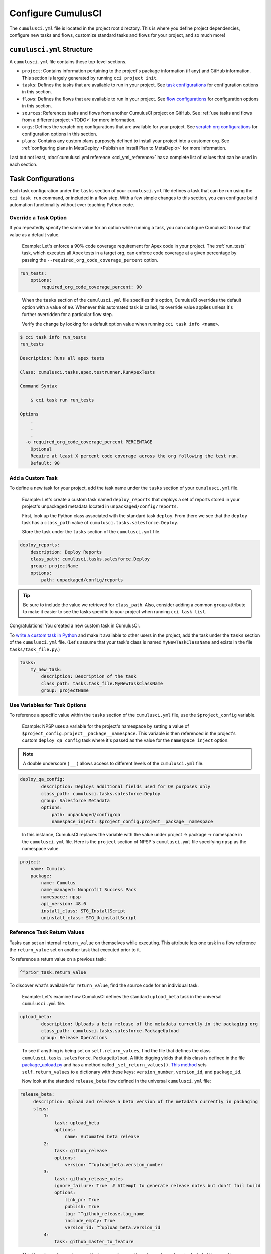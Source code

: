 Configure CumulusCI
=====================

The ``cumulusci.yml`` file is located in the project root directory. This is where you define project dependencies, configure new tasks and flows, customize standard tasks and flows for your project, and so much more! 



``cumulusci.yml`` Structure
---------------------------

A ``cumulusci.yml`` file contains these top-level sections.

* ``project``: Contains information pertaining to the project's package information (if any) and GitHub information. This section is largely generated by running ``cci project init``.

* ``tasks``: Defines the tasks that are available to run in your project. See `task configurations`_ for configuration options in this section.

* ``flows``: Defines the flows that are available to run in your project. See `flow configurations`_ for configuration options in this section.

* ``sources``: References tasks and flows from another CumulusCI project on GitHub. See :ref:`use tasks and flows from a different project <TODO>` for more information.

* ``orgs``: Defines the scratch org configurations that are available for your project. See `scratch org configurations`_ for configuration options in this section.

* ``plans``: Contains any custom plans purposely defined to install your project into a customer org. See :ref:`configuring plans in MetaDeploy <Publish an Install Plan to MetaDeplo>` for more information.

Last but not least, :doc:`cumulusci.yml reference <cci_yml_reference>` has a complete list of values that can be used in each section. 



Task Configurations
-------------------

Each task configuration under the ``tasks`` section of your ``cumulusci.yml`` file defines a task that can be run using the ``cci task run`` command, or included in a flow step. With a few simple changes to this section, you can configure build automation functionality without ever touching Python code.


Override a Task Option
^^^^^^^^^^^^^^^^^^^^^^^^

If you repeatedly specify the same value for an option while running a task, you can configure CumulusCI to use that value as a default value.

    Example: Let's enforce a 90% code coverage requirement for Apex code in your project. The :ref:`run_tests` task, which executes all Apex tests in a target org, can enforce code coverage at a given percentage by passing the ``--required_org_code_coverage_percent`` option.

.. code-block:: yaml

    run_tests:
        options:
            required_org_code_coverage_percent: 90

..

    When the ``tasks`` section of the ``cumulusci.yml`` file specifies this option, CumulusCI overrides the default option with a value of ``90``. Whenever this automated task is called, its override value applies unless it's further overridden for a particular flow step.

    Verify the change by looking for a default option value when running ``cci task info <name>``.

.. code-block:: yaml

    $ cci task info run_tests
    run_tests

    Description: Runs all apex tests

    Class: cumulusci.tasks.apex.testrunner.RunApexTests

    Command Syntax

        $ cci task run run_tests

    Options
        .
        .
        .
      -o required_org_code_coverage_percent PERCENTAGE
        Optional
        Require at least X percent code coverage across the org following the test run.
        Default: 90


Add a Custom Task
^^^^^^^^^^^^^^^^^

To define a new task for your project, add the task name under the ``tasks`` section of your ``cumulusci.yml`` file.

    Example: Let's create a custom task named ``deploy_reports`` that deploys a set of reports stored in your project's unpackaged metadata located in ``unpackaged/config/reports``.

    First, look up the Python class associated with the standard task ``deploy``. From there we see that the ``deploy`` task has a ``class_path`` value of ``cumulusci.tasks.salesforce.Deploy``.

    Store the task under the ``tasks`` section of the ``cumulusci.yml`` file.

.. code-block:: yaml

    deploy_reports:
        description: Deploy Reports 
        class_path: cumulusci.tasks.salesforce.Deploy
        group: projectName
        options:
            path: unpackaged/config/reports

.. tip:: Be sure to include the value we retrieved for ``class_path``. Also, consider adding a common ``group`` attribute to make it easier to see the tasks specific to your project when running ``cci task list``.

Congratulations! You created a new custom task in CumulusCI.

To `write a custom task in Python <TODO>`_ and make it available to other users in the project, add the task under the ``tasks`` section of the ``cumulusci.yml`` file. (Let's assume that your task's class is named ``MyNewTaskClassName`` and exists in the file ``tasks/task_file.py``.)

.. code-block:: yaml

    tasks:
        my_new_task:
            description: Description of the task
            class_path: tasks.task_file.MyNewTaskClassName
            group: projectName



Use Variables for Task Options
^^^^^^^^^^^^^^^^^^^^^^^^^^^^^^^^

To reference a specific value within the ``tasks`` section of the ``cumulusci.yml`` file, use the ``$project_config`` variable.

    Example: NPSP uses a variable for the project's namespace by setting a value of ``$project_config.project__package__namespace``. This variable is then referenced in the project's custom ``deploy_qa_config`` task where it's passed as the value for the ``namespace_inject`` option.

.. note:: A double underscore ( ``__`` ) allows access to different levels of the ``cumulusci.yml`` file.

.. code-block:: yaml

    deploy_qa_config:
            description: Deploys additional fields used for QA purposes only
            class_path: cumulusci.tasks.salesforce.Deploy
            group: Salesforce Metadata
            options:
                path: unpackaged/config/qa
                namespace_inject: $project_config.project__package__namespace

..

    In this instance, CumulusCI replaces the variable with the value under project -> package -> namespace in the ``cumulusci.yml`` file. Here is the ``project`` section of NPSP's ``cumulusci.yml`` file specifying ``npsp`` as the namespace value.

.. code-block:: yaml

    project:
        name: Cumulus
        package:
            name: Cumulus
            name_managed: Nonprofit Success Pack
            namespace: npsp
            api_version: 48.0
            install_class: STG_InstallScript
            uninstall_class: STG_UninstallScript



Reference Task Return Values
^^^^^^^^^^^^^^^^^^^^^^^^^^^^^^

Tasks can set an internal ``return_value`` on themselves while executing. This attribute lets one task in a flow reference the ``return_value`` set on another task that executed prior to it.

To reference a return value on a previous task:

.. code-block:: yaml

    ^^prior_task.return_value

To discover what's available for ``return_value``, find the source code for an individual task.

    Example: Let's examine how CumulusCI defines the standard ``upload_beta`` task in the universal ``cumulusci.yml`` file.

.. code-block:: yaml

    upload_beta:
            description: Uploads a beta release of the metadata currently in the packaging org
            class_path: cumulusci.tasks.salesforce.PackageUpload
            group: Release Operations

..

    To see if anything is being set on ``self.return_values``, find the file that defines the class ``cumulusci.tasks.salesforce.PackageUpload``.
    A little digging yields that this class is defined in the file `package_upload.py <https://github.com/SFDO-Tooling/CumulusCI/blob/main/cumulusci/tasks/salesforce/package_upload.py>`_ 
    and has a method called ``_set_return_values()``. `This method <https://github.com/SFDO-Tooling/CumulusCI/blob/3cad07ac1cecf438aaf087cdeff7b781a1fc74a1/cumulusci/tasks/salesforce/package_upload.py#L165>`_ sets ``self.return_values`` to a dictionary with these keys: ``version_number``, ``version_id``, and ``package_id``.

    Now look at the standard ``release_beta`` flow defined in the universal ``cumulusci.yml`` file:

.. code-block:: yaml

   release_beta:
        description: Upload and release a beta version of the metadata currently in packaging
        steps:
            1:
                task: upload_beta
                options:
                    name: Automated beta release
            2:
                task: github_release
                options:
                    version: ^^upload_beta.version_number
            3:
                task: github_release_notes
                ignore_failure: True  # Attempt to generate release notes but don't fail build
                options:
                    link_pr: True
                    publish: True
                    tag: ^^github_release.tag_name
                    include_empty: True
                    version_id: ^^upload_beta.version_id
            4:
                task: github_master_to_feature

.. 

    This flow shows how subsequent tasks can reference the return values of a prior task. In this case, the ``github_release`` task uses the ``version_numer`` set by the ``upload_beta`` task as an option value with the ``^^upload_beta.version_number`` syntax. Similarly, the ``github_release_notes`` task uses the ``version_id`` set by the ``upload_beta`` task as an option value with the ``^^upload_beta.version_id`` syntax.



Flow Configurations
-------------------

Each flow configuration listed under the ``flows`` section of your ``cumulusci.yml`` file defines a flow that can be run using the ``cci flow run`` command, or included in a flow step. With a few simple changes to this section, you can configure build automation functionality without ever touching Python code.

Add a Custom Flow
^^^^^^^^^^^^^^^^^

To define a new flow for your project, add the flow name under the ``flows`` section of your ``cumulusci.yml`` file.

    Example: ``greet_and_sleep``

.. code-block:: yaml

    greet_and_sleep:
        group: projectName
        description: Greets the user and then sleeps for 5 seconds.
        steps:
            1:
                task: command
                options:
                    command: echo 'Hello there!' 
            2:
                task: util_sleep

.. 

    This flow is comprised of two tasks: ``command`` greets the user by echoing a string, and ``util_sleep`` then tells CumulusCI to sleep for five seconds.
    
You can reference how flows are defined in the `universal cumulusci.yml <https://github.com/SFDO-Tooling/CumulusCI/blob/master/cumulusci/cumulusci.yml>`_ file.


Add a Flow Step
^^^^^^^^^^^^^^^

To add a step to a flow, use ``cci flow info <name>`` first to see the existing steps.

    Example: ``dev_org``

.. code-block:: console

    $ cci flow info dev_org
    Description: Set up an org as a development environment for unmanaged metadata
    1) flow: dependencies [from current folder]
        1) task: update_dependencies
        2) task: deploy_pre
    2) flow: deploy_unmanaged
        0) task: dx_convert_from
        when: project_config.project__source_format == "sfdx" and not org_config.scratch
        1) task: unschedule_apex
        2) task: update_package_xml
        when: project_config.project__source_format != "sfdx" or not org_config.scratch
        3) task: deploy
        when: project_config.project__source_format != "sfdx" or not org_config.scratch
        3.1) task: dx_push
            when: project_config.project__source_format == "sfdx" and org_config.scratch
        4) task: uninstall_packaged_incremental
        when: project_config.project__source_format != "sfdx" or not org_config.scratch
    3) flow: config_dev
        1) task: deploy_post
        2) task: update_admin_profile
    4) task: snapshot_changes

Of this flow's four steps, the first three are themselves flows, and the last is a task.

All *non-negative numbers and decimals* are valid as step numbers in a flow. You can add steps before, between, or after existing flow steps.

    Example: ``dev_org``

    * Add a step *before* step 1 by inserting a step number greater than or equal to zero and less than 1 (such as 0, 0.3, or even 0.89334).
    * Add a step *between* steps 2 and 3 by inserting a step number greater than 2 or less than 3.
    * Add a step *after* all steps in the flow by inserting a step number greater than 4.

You can also add an additional log line output during the execution of a flow.

    Example: ``dev_org``

.. code-block:: yaml

    dev_org:
        steps:
            5:
                task: log
                    options:
                        line: dev_org flow has completed


Skip a Flow Step
^^^^^^^^^^^^^^^^

To skip a flow step, set the task or flow for that step number to the value of ``None``.

    Example: To skip the fourth step of the ``dev_org`` flow, insert this code under the ``flows`` section of your ``cumulusci.yml`` file.

.. code-block:: yaml

    dev_org:
        steps:
            4:
                task: None

.. note::
    The key of ``task`` must be used when skipping a flow step that is a task. The key of ``flow`` must be used when skipping a flow step that corresponds to a flow.

When CumulusCI detects a task or flow with a value of ``None``, the task or flow is skipped.

.. image:: images/skipping_task.png


Replace a Flow Step
^^^^^^^^^^^^^^^^^^^

To replace a flow step, name the task or flow to run instead of the current step.

    Example: To replace the default fourth step of the ``dev_org`` flow with a custom task that loads data into a dev environment, specify the custom task to run instead.

.. code-block:: yaml

    dev_org:
        steps:
            4:
                task: load_data_dev

..

    Or to replace the existing task with a flow as the fourth step of the ``dev_org`` flow, first set the task to ``None`` and then insert the new flow.

.. code-block:: yaml

    dev_org:
        steps:
            4:
                task: None
                flow: my_flow

Swap two steps in a flow by replacing one with the other. If the steps are of different types (task/flow), the types being replaced must first be set to ``None``.


Configure Options on Tasks When Running a Subflow
^^^^^^^^^^^^^^^^^^^^^^^^^^^^^^^^^^^^^^^^^^^^^^^^^^^

Specify options on tasks in subflows with this syntax:

.. code-block:: yaml

    <flow_to_modify>:
        steps:
            <step_number>:
                flow: <sub_flow_name>
                options:
                    <task>:
                        <option_name>: <value>

Replace all objects with ``<>`` with the desired values.

    Example: Let's examine the definition of the ``ci_master`` flow from the universal ``cumulusci.yml`` file.

.. code-block::

    ci_master:
        group: Continuous Integration
        description: Deploy the package metadata to the packaging org and prepare for managed package version upload.  Intended for use against main branch commits.
        steps:
            1:
                flow: dependencies
                options:
                    update_dependencies:
                        include_beta: False
            2:
                flow: deploy_packaging
            3:
                flow: config_packaging

..

    This flow specifies that when the subflow ``dependencies`` runs, the ``include_beta`` option passes a value of ``False`` to the ``update_dependencies`` task (which itself executes in the ``dependencies`` subflow). 


``when`` Clauses
^^^^^^^^^^^^^^^^^^^^^^

Specify a ``when`` clause in a flow step to conditionally run that step. A ``when`` clause is written in a Pythonic syntax that can evaluate to a boolean (``True`` or ``False``) result. 

The variables that are available for reference in ``when`` clauses [TO BE ADDED]

A common use case is checking [TO BE ADDED]

See `use variables for task options`_ for more information.



Scratch Org Configurations
--------------------------

This section defines the scratch org configurations that are available without explicitly running ``cci org scratch`` to create a new configuration.
For more information on using scratch orgs with CumulusCI, see the :doc:`Manage Scratch Orgs <scratch_orgs>`.

Override Default Values
^^^^^^^^^^^^^^^^^^^^^^^

.. note:: These overrides pertain only to scratch orgs.

You can override these values for your org.

* ``days`` (integer): Number of days for the scratch org to persist.
* ``namespaced`` (boolean): Is the scratch org a namespaced or not. 
* ``config_file`` (string): Path to the org definition file to use when building the scratch org.

.. code-block:: yaml
    
    orgs:
        scratch:
            <org_name>:
                <key>: <value>

Replace all objects with ``<>`` with the desired values.

    Example: Override the default number of days from 7 to 15 in the ``dev`` org.

.. code-block:: yaml

    orgs:
        dev:
            days: 15



Configuration Scopes
--------------------

CumulusCI merges multiple `YAML <https://yaml.org/>`_ files that enable configuration at several distinct scopes. All of these files have the same name, ``cumulusci.yml``, but live in different locations in the file system.

You can configure files at these scope levels: *Project*, *Local Project* and *Global*. Configurations have an order of override precedence (from highest to lowest):

#. Project
#. Local Project
#. Global

One override only cascades over another when two configurations set a value for the same element on a task or flow.

    Example: Task ``T`` takes two options, ``o1`` and ``o2``.

    You can specify a default value for ``o1`` in your project ``cumulusci.yml`` file and a default value for ``o2`` in your global ``cumulusci.yml`` file, and you'll see the expected result: both values are available in the project. (The default of ``o1`` is not exposed to other projects.)

    If you change your project ``cumulusci.yml`` file to also specify a default value for ``o2``, this new default ``o2`` value takes precedence over the default ``o2`` value specified in your global ``cumulusci.yml`` file.


Project Configurations
^^^^^^^^^^^^^^^^^^^^^^

**macOS/Linux:** ``.../path/to/project/cumulusci.yml``

**Windows:** ``...\path\to\project\cumulusci.yml``

This ``cumulusci.yml`` file lives in the project root directory and applies solely to this project. Changes here are committed back to a remote repository so other team members can benefit from the customizations. Configurations in this file apply solely to this project, and take precedence over any configurations specified in the global ``cumulusci.yml`` file, but are overridden by configurations in the local project ``cumulusci.yml`` file.


Local Project Configurations
^^^^^^^^^^^^^^^^^^^^^^^^^^^^

**macOS/Linux:** ``~/.cumulusci/project_name/cumulusci.yml``

**Windows:** ``%homepath%\.cumulusci\project_name\cumulusci.yml``

Configurations in this ``cumulusci.yml`` file apply solely to the project with the given <project_name>, and take precedence over *all other* configuration scopes except the universal ``cumulusci.yml`` file. If you want to make customizations to a project, but don't need them to be available to other team members, make those customizations here.


Global Configurations
^^^^^^^^^^^^^^^^^^^^^

**macOS/Linux:** ``~/.cumulusci/cumulusci.yml``

**Windows:** ``%homepath%\.cumulusci\cumulusci.yml``

Configuration of *all* CumulusCI projects on your machine. Configurations in this file have a low precedence, and are overridden by *all other* configurations except for those that are in the universal ``cumulusci.yml`` file.


Universal Configurations
^^^^^^^^^^^^^^^^^^^^^^^^

There is one more configuration file that exists: the `universal cumulusci.yml <https://github.com/SFDO-Tooling/CumulusCI/blob/master/cumulusci/cumulusci.yml>`_ file that ships with CumulusCI itself. This file actually holds the lowest precedence of all, as all other scopes override this file's contents. That said, it contains all of the definitions for the tasks, flows, and org configurations that come standard with CumulusCI.

The commands ``cci task info`` and ``cci flow info`` display all of the information about a task's or flow's configuration. They display the information in the standard library alongside any customizations defined in your cumulusci.yml file.


Advanced Configurations
-----------------------


Tasks and Flows from a Different Project
^^^^^^^^^^^^^^^^^^^^^^^^^^^^^^^^^^^^^^^^^

It's also possible to use tasks and flows from another project with CumulusCI. The other project must be named under the ``sources`` section of the project ``cumulusci.yml`` file.

    Example: When tasks or flows are referenced using the `npsp` namespace, CumulusCI fetches the source from the NPSP GitHub repository.

.. code-block:: yaml

    sources:
      npsp:
        github: https://github.com/SalesforceFoundation/NPSP

By default, CumulusCI fetches the most recent release, or the default branch if there are no releases.

.. note::
    This feature requires that the referenced repository be readable (for example, it's public, or CumulusCI's GitHub service is configured with the token of a user who has read access to it).


It's also possible to fetch a specific ``tag``...

.. code-block:: yaml

    sources:
      npsp:
        github: https://github.com/SalesforceFoundation/NPSP
        tag: rel/3.163

or a specific ``commit`` or ``branch``.

When the repo is listed under ``sources``, it's possible to run a task from NPSP...

.. code-block:: console

    $ cci task run npsp:robot

Or a flow...

.. code-block:: console

    $ cci flow run npsp:install_prod

Or even create a new flow that uses a flow from NPSP:

.. code-block:: yaml

    flows:
      install_npsp:
        steps:
          1:
            flow: npsp:install_prod
          2:
            flow: dev_org

This flow uses NPSP's ``install_prod`` flow to install NPSP as a managed package, and then run this project's own ``dev_org`` flow.



Troubleshoot Configurations
------------------------------

Use ``cci task info <name>`` and ``cci flow info <name>`` to see how a given task or flow behaves with current configurations.

    Example: The ``util_sleep`` task has a ``seconds`` option with a default value of 5 seconds.

.. code-block:: console

    $ cci task info util_sleep
    util_sleep

    Description: Sleeps for N seconds

    Class: cumulusci.tasks.util.Sleep

    Command Syntax

        $ cci task run util_sleep

    Options

        -o seconds SECONDS
        Required
        The number of seconds to sleep
        Default: 5

..

    To change the default value to 30 seconds for all projects on your machine, add the desired value in your `global <Global Configurations>` ``cumulusci.yml`` file.

.. code-block:: yaml

    tasks:
        util_sleep:
            options:
                seconds: 30

..

    Now ``cci task info util_sleep`` shows a default of 30 seconds.

.. code-block:: console

    $ cci task info util_sleep
    util_sleep

    Description: Sleeps for N seconds

    Class: cumulusci.tasks.util.Sleep

    Command Syntax

        $ cci task run util_sleep

    Options

        -o seconds SECONDS
        Required
        The number of seconds to sleep
        Default: 30

Displaying the active configuration for a given task or flow can help with cross-correlating which configuration scope affects a specific scenario.

.. tip :: The `cci task info` and `cci flow info` commands show information about how a task or flow is *currently* configured. The information output by these commands change as you make further customizations to your project's `cumulusci.yml` file.
